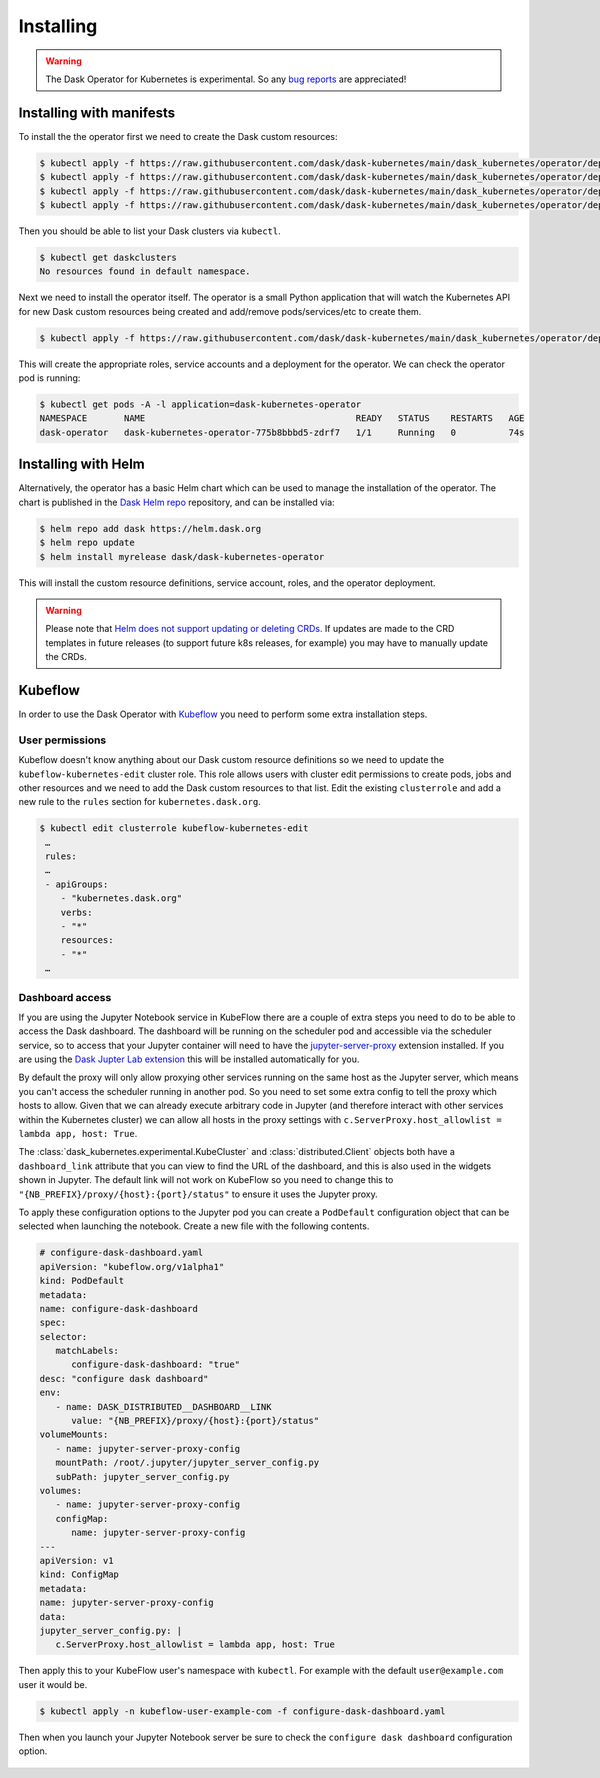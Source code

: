 Installing
==========

.. warning::
    The Dask Operator for Kubernetes is experimental. So any `bug reports <https://github.com/dask/dask-kubernetes/issues>`_ are appreciated!

Installing with manifests
-------------------------

To install the the operator first we need to create the Dask custom resources:

.. code-block:: console

   $ kubectl apply -f https://raw.githubusercontent.com/dask/dask-kubernetes/main/dask_kubernetes/operator/deployment/manifests/daskcluster.yaml
   $ kubectl apply -f https://raw.githubusercontent.com/dask/dask-kubernetes/main/dask_kubernetes/operator/deployment/manifests/daskworkergroup.yaml
   $ kubectl apply -f https://raw.githubusercontent.com/dask/dask-kubernetes/main/dask_kubernetes/operator/deployment/manifests/daskjob.yaml
   $ kubectl apply -f https://raw.githubusercontent.com/dask/dask-kubernetes/main/dask_kubernetes/operator/deployment/manifests/daskautoscaler.yaml

Then you should be able to list your Dask clusters via ``kubectl``.

.. code-block:: console

   $ kubectl get daskclusters
   No resources found in default namespace.

Next we need to install the operator itself. The operator is a small Python application that will watch the Kubernetes API for new Dask custom resources being created and add/remove pods/services/etc to create them.

.. code-block:: console

   $ kubectl apply -f https://raw.githubusercontent.com/dask/dask-kubernetes/main/dask_kubernetes/operator/deployment/manifests/operator.yaml

This will create the appropriate roles, service accounts and a deployment for the operator. We can check the operator pod is running:

.. code-block:: console

   $ kubectl get pods -A -l application=dask-kubernetes-operator
   NAMESPACE       NAME                                        READY   STATUS    RESTARTS   AGE
   dask-operator   dask-kubernetes-operator-775b8bbbd5-zdrf7   1/1     Running   0          74s


Installing with Helm
--------------------

Alternatively, the operator has a basic Helm chart which can be used to manage the installation of the operator.
The chart is published in the `Dask Helm repo <https://helm.dask.org>`_ repository, and can be installed via:

.. code-block:: console

    $ helm repo add dask https://helm.dask.org
    $ helm repo update
    $ helm install myrelease dask/dask-kubernetes-operator

This will install the custom resource definitions, service account, roles, and the operator deployment.

.. warning::
    Please note that `Helm does not support updating or deleting CRDs. <https://helm.sh/docs/chart_best_practices/custom_resource_definitions/#some-caveats-and-explanations>`_ If updates
    are made to the CRD templates in future releases (to support future k8s releases, for example) you may have to manually update the CRDs.

Kubeflow
--------

In order to use the Dask Operator with `Kubeflow <https://www.kubeflow.org/>`_ you need to perform some extra installation steps.

User permissions
^^^^^^^^^^^^^^^^

Kubeflow doesn't know anything about our Dask custom resource definitions so we need to update the ``kubeflow-kubernetes-edit`` cluster role. This role
allows users with cluster edit permissions to create pods, jobs and other resources and we need to add the Dask custom resources to that list. Edit the
existing ``clusterrole`` and add a new rule to the ``rules`` section for ``kubernetes.dask.org``.

.. code-block:: console

     $ kubectl edit clusterrole kubeflow-kubernetes-edit
      …
      rules:
      …
      - apiGroups:
         - "kubernetes.dask.org"
         verbs:
         - "*"
         resources:
         - "*"
      …

Dashboard access
^^^^^^^^^^^^^^^^

If you are using the Jupyter Notebook service in KubeFlow there are a couple of extra steps you need to do to be able to access the Dask dashboard.
The dashboard will be running on the scheduler pod and accessible via the scheduler service, so to access that your Jupyter container will need to
have the `jupyter-server-proxy <https://github.com/jupyterhub/jupyter-server-proxy>`_ extension installed. If you are using the
`Dask Jupter Lab extension <https://github.com/dask/dask-labextension>`_ this will be installed automatically for you.

By default the proxy will only allow proxying other services running on the same host as the Jupyter server, which means you can't access the scheduler
running in another pod. So you need to set some extra config to tell the proxy which hosts to allow. Given that we can already execute arbitrary code
in Jupyter (and therefore interact with other services within the Kubernetes cluster) we can allow all hosts in the proxy settings with
``c.ServerProxy.host_allowlist = lambda app, host: True``.

The :class:`dask_kubernetes.experimental.KubeCluster` and :class:`distributed.Client` objects both have a ``dashboard_link`` attribute that you can
view to find the URL of the dashboard, and this is also used in the widgets shown in Jupyter. The default link will not work on KubeFlow so you need
to change this to ``"{NB_PREFIX}/proxy/{host}:{port}/status"`` to ensure it uses the Jupyter proxy.

To apply these configuration options to the Jupyter pod you can create a ``PodDefault`` configuration object that can be selected when launching the notebook. Create
a new file with the following contents.

.. code-block:: yaml

      # configure-dask-dashboard.yaml
      apiVersion: "kubeflow.org/v1alpha1"
      kind: PodDefault
      metadata:
      name: configure-dask-dashboard
      spec:
      selector:
         matchLabels:
            configure-dask-dashboard: "true"
      desc: "configure dask dashboard"
      env:
         - name: DASK_DISTRIBUTED__DASHBOARD__LINK
            value: "{NB_PREFIX}/proxy/{host}:{port}/status"
      volumeMounts:
         - name: jupyter-server-proxy-config
         mountPath: /root/.jupyter/jupyter_server_config.py
         subPath: jupyter_server_config.py
      volumes:
         - name: jupyter-server-proxy-config
         configMap:
            name: jupyter-server-proxy-config
      ---
      apiVersion: v1
      kind: ConfigMap
      metadata:
      name: jupyter-server-proxy-config
      data:
      jupyter_server_config.py: |
         c.ServerProxy.host_allowlist = lambda app, host: True

Then apply this to your KubeFlow user's namespace with ``kubectl``. For example with the default ``user@example.com`` user
it would be.

.. code-block:: console

   $ kubectl apply -n kubeflow-user-example-com -f configure-dask-dashboard.yaml

Then when you launch your Jupyter Notebook server be sure to check the ``configure dask dashboard`` configuration option.

.. figure:: images/kubeflow-notebooks-configuration-selector.png
   :alt: The KubeFlow Notebook Configuration selector showing the "configure dask dashboard" option checked
   :align: center
